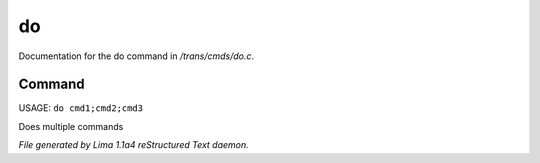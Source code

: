 do
***

Documentation for the do command in */trans/cmds/do.c*.

Command
=======

USAGE: ``do cmd1;cmd2;cmd3``

Does multiple commands

.. TAGS: RST



*File generated by Lima 1.1a4 reStructured Text daemon.*
